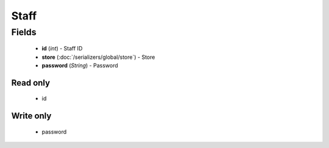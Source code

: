 Staff
=====

Fields
------
    - **id** (*int*) - Staff ID
    - **store** (:doc:`/serializers/global/store`) - Store
    - **password** (*String*) - Password

Read only
^^^^^^^^^
    - id

Write only
^^^^^^^^^^
    - password
